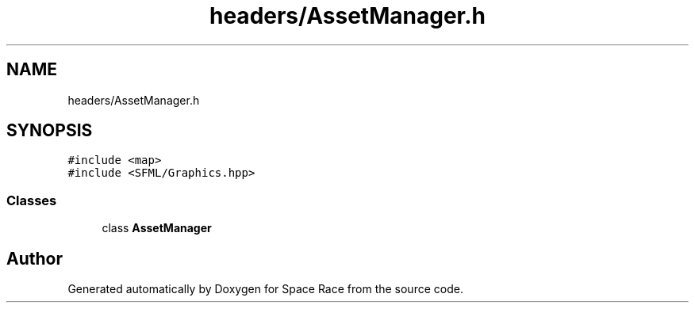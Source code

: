 .TH "headers/AssetManager.h" 3 "Tue May 14 2019" "Space Race" \" -*- nroff -*-
.ad l
.nh
.SH NAME
headers/AssetManager.h
.SH SYNOPSIS
.br
.PP
\fC#include <map>\fP
.br
\fC#include <SFML/Graphics\&.hpp>\fP
.br

.SS "Classes"

.in +1c
.ti -1c
.RI "class \fBAssetManager\fP"
.br
.in -1c
.SH "Author"
.PP 
Generated automatically by Doxygen for Space Race from the source code\&.
